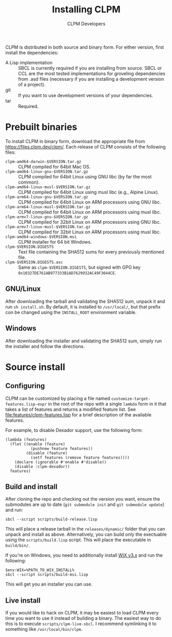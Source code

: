 #+TITLE: Installing CLPM
#+AUTHOR: CLPM Developers
#+EMAIL: clpm-devel@common-lisp.net
#+OPTIONS: email:t toc:1 num:nil

CLPM is distributed in both source and binary form. For either version, first
install the dependencies:


+ A Lisp implementation :: SBCL is currently required if you are installing
  from source. SBCL or CCL are the most tested implementations for groveling
  dependencies from .asd files (necessary if you are installing a development
  version of a project).
+ git :: If you want to use development versions of your dependencies.
+ tar :: Required.


* Prebuilt binaries
  To install CLPM in binary form, download the appropriate file from
  [[https://files.clpm.dev/clpm/]]. Each release of CLPM consists of the following
  files:

  + =clpm-amd64-darwin-$VERSION.tar.gz= :: CLPM compiled for 64bit Mac OS.
  + =clpm-amd64-linux-gnu-$VERSION.tar.gz= :: CLPM compiled for 64bit
    Linux using GNU libc (by far the most common).
  + =clpm-amd64-linux-musl-$VERSION.tar.gz= :: CLPM compiled for 64bit
    Linux using musl libc (e.g., Alpine Linux).
  + =clpm-arm64-linux-gnu-$VERSION.tar.gz= :: CLPM compiled for 64bit
    Linux on ARM processors using GNU libc.
  + =clpm-arm64-linux-musl-$VERSION.tar.gz= :: CLPM compiled for 64bit
    Linux on ARM processors using musl libc.
  + =clpm-armv7-linux-gnu-$VERSION.tar.gz= :: CLPM compiled for 32bit
    Linux on ARM processors using GNU libc.
  + =clpm-armv7-linux-musl-$VERSION.tar.gz= :: CLPM compiled for 32bit
    Linux on ARM processors using musl libc.
  + =clpm-amd64-windows-$VERSION.msi= :: CLPM installer for 64 bit Windows.
  + =clpm-$VERSION.DIGESTS= :: Text file containing the SHA512 sums for every
    previously mentioned file.
  + =clpm-$VERSION.DIGESTS.asc= :: Same as =clpm-$VERSION.DIGESTS=, but signed
    with GPG key =0x10327DE761AB977333B1AD7629932AC49F3044CE=.

** GNU/Linux

   After downloading the tarball and validating the SHA512 sum, unpack it and
   run =sh install.sh=. By default, it is installed to =/usr/local/=, but that
   prefix con be changed using the =INSTALL_ROOT= environment
   variable.

** Windows

   After downloading the installer and validating the SHA512 sum, simply run
   the installer and follow the directions.

* Source install
** Configuring

   CLPM can be customized by placing a file named
   =customize-target-features.lisp-expr= in the root of the repo with a single
   =lambda= form in it that takes a list of features and returns a modified
   feature list. See [[file:features/clpm-features.lisp]] for a brief description
   of the available features.

   For example, to disable Dexador support, use the following form:

   #+begin_src common-lisp
     (lambda (features)
       (flet ((enable (feature)
                (pushnew feature features))
              (disable (feature)
                (setf features (remove feature features))))
         (declare (ignorable #'enable #'disable))
         (disable :clpm-dexador))
       features)
   #+end_src

** Build and install

   After cloning the repo and checking out the version you want, ensure the
   submodules are up to date (=git submodule init= and =git submodule update=)
   and run:

   #+begin_src shell
     sbcl --script scripts/build-release.lisp
   #+end_src

   This will place a release tarball in the =releases/dynamic/= folder that you
   can unpack and install as above. Alternatively, you can build only the
   exectuable using the =scripts/build.lisp= script. This will place the
   executable in =build/bin/=.

   If you're on Windows, you need to additionally install [[https://wixtoolset.org/][WiX v3.x]] and run the
   following:

   #+begin_src shell
     $env:WIX=%PATH_TO_WIX_INSTALL%
     sbcl --script scripts/build-msi.lisp
   #+end_src

   This will get you an installer you can use.

** Live install

   If you would like to hack on CLPM, it may be easiest to load CLPM every time
   you want to use it instead of building a binary. The easiest way to do this
   is to execute =scripts/clpm-live-sbcl=. I recommend symlinking it to
   something like =/usr/local/bin/clpm=.

